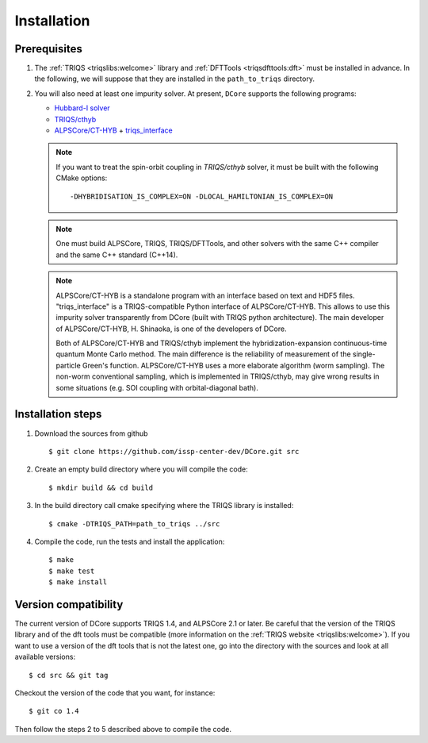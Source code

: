 
.. highlight:: bash

.. _installation:
               
Installation
============

Prerequisites
-------------

#. The :ref:`TRIQS <triqslibs:welcome>` library and
   :ref:`DFTTools <triqsdfttools:dft>` must be installed in advance.
   In the following, we will suppose that they are installed in the ``path_to_triqs`` directory.

#. You will also need at least one impurity solver.
   At present, ``DCore`` supports the following programs:

   - `Hubbard-I solver <https://triqs.ipht.cnrs.fr/1.x/applications/hubbardI/>`_

   - `TRIQS/cthyb <https://triqs.ipht.cnrs.fr/applications/cthyb/index.html>`_

   - `ALPSCore/CT-HYB <https://github.com/ALPSCore/CT-HYB>`_ + `triqs_interface <https://github.com/shinaoka/triqs_interface>`_

   .. note::

      If you want to treat the spin-orbit coupling in `TRIQS/cthyb` solver,
      it must be built with the following CMake options:

      ::

         -DHYBRIDISATION_IS_COMPLEX=ON -DLOCAL_HAMILTONIAN_IS_COMPLEX=ON

   .. note::

      One must build ALPSCore, TRIQS, TRIQS/DFTTools, and other solvers with the same C++ compiler and the same C++ standard (C++14).

      ::

   .. note::

      ALPSCore/CT-HYB is a standalone program with an interface based on text and HDF5 files.
      "triqs_interface" is a TRIQS-compatible Python interface of ALPSCore/CT-HYB.
      This allows to use this impurity solver transparently from DCore (built with TRIQS python architecture).
      The main developer of ALPSCore/CT-HYB, H. Shinaoka, is one of the developers of DCore.

      Both of ALPSCore/CT-HYB and TRIQS/cthyb implement the hybridization-expansion continuous-time quantum Monte Carlo method.
      The main difference is the reliability of measurement of the single-particle Green's function.
      ALPSCore/CT-HYB uses a more elaborate algorithm (worm sampling).
      The non-worm conventional sampling, which is implemented in TRIQS/cthyb,
      may give wrong results in some situations (e.g. SOI coupling with orbital-diagonal bath).

      ::

Installation steps 
------------------

#. Download the sources from github :: 
 
     $ git clone https://github.com/issp-center-dev/DCore.git src
 
#. Create an empty build directory where you will compile the code:: 
 
     $ mkdir build && cd build 
 
#. In the build directory call cmake specifying where the TRIQS library is installed:: 
 
     $ cmake -DTRIQS_PATH=path_to_triqs ../src 
 
#. Compile the code, run the tests and install the application:: 
 
     $ make 
     $ make test 
     $ make install 
 
Version compatibility 
--------------------- 
 
The current version of DCore supports TRIQS 1.4, and ALPSCore 2.1 or later.
Be careful that the version of the TRIQS library and of the dft tools must be
compatible (more information on the :ref:`TRIQS website <triqslibs:welcome>`).
If you want to use a version of the dft tools that is not the latest one, go
into the directory with the sources and look at all available versions:: 
 
     $ cd src && git tag 
 
Checkout the version of the code that you want, for instance:: 
 
     $ git co 1.4
 
Then follow the steps 2 to 5 described above to compile the code. 
